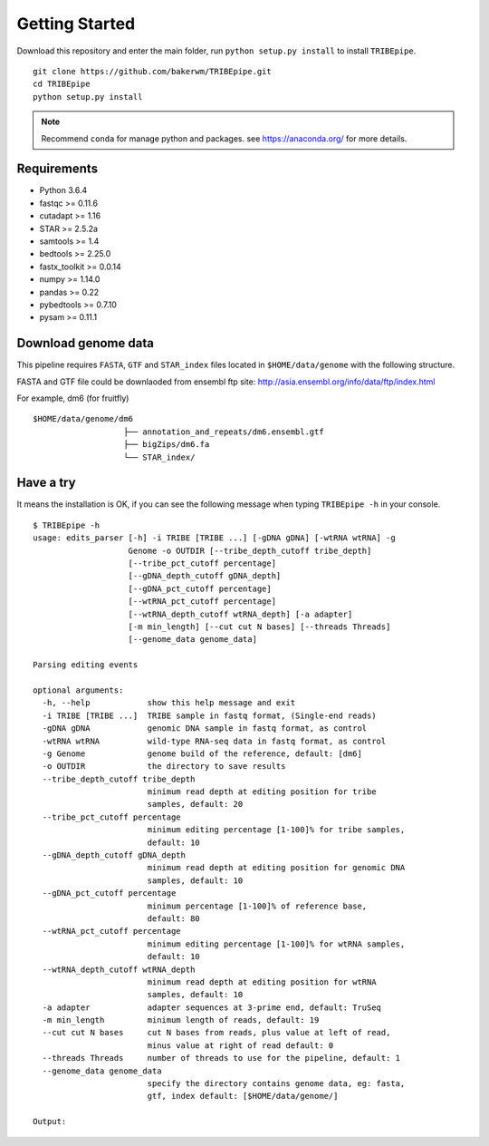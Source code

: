.. _installation:


Getting Started
================

Download this repository and enter the main folder, run ``python setup.py install`` to install ``TRIBEpipe``.

::

    git clone https://github.com/bakerwm/TRIBEpipe.git
    cd TRIBEpipe
    python setup.py install


.. note::

    Recommend ``conda`` for manage python and packages. see https://anaconda.org/ for more details.


Requirements
-------------

- Python 3.6.4  
- fastqc >= 0.11.6  
- cutadapt >= 1.16  
- STAR >= 2.5.2a  
- samtools >= 1.4  
- bedtools >= 2.25.0  
- fastx_toolkit >= 0.0.14  
- numpy >= 1.14.0  
- pandas >= 0.22  
- pybedtools >= 0.7.10   
- pysam >= 0.11.1


Download genome data
---------------------

This pipeline requires ``FASTA``, ``GTF`` and ``STAR_index`` files located in ``$HOME/data/genome`` with the following structure.  

FASTA and GTF file could be downlaoded from ensembl ftp site: http://asia.ensembl.org/info/data/ftp/index.html 

For example, dm6 (for fruitfly)

:: 

    $HOME/data/genome/dm6
                       ├── annotation_and_repeats/dm6.ensembl.gtf
                       ├── bigZips/dm6.fa
                       └── STAR_index/


Have a try
-----------

It means the installation is OK, if you can see the following message when typing ``TRIBEpipe -h`` in your console.

::

    $ TRIBEpipe -h
    usage: edits_parser [-h] -i TRIBE [TRIBE ...] [-gDNA gDNA] [-wtRNA wtRNA] -g
                        Genome -o OUTDIR [--tribe_depth_cutoff tribe_depth]
                        [--tribe_pct_cutoff percentage]
                        [--gDNA_depth_cutoff gDNA_depth]
                        [--gDNA_pct_cutoff percentage]
                        [--wtRNA_pct_cutoff percentage]
                        [--wtRNA_depth_cutoff wtRNA_depth] [-a adapter]
                        [-m min_length] [--cut cut N bases] [--threads Threads]
                        [--genome_data genome_data]

    Parsing editing events

    optional arguments:
      -h, --help            show this help message and exit
      -i TRIBE [TRIBE ...]  TRIBE sample in fastq format, (Single-end reads)
      -gDNA gDNA            genomic DNA sample in fastq format, as control
      -wtRNA wtRNA          wild-type RNA-seq data in fastq format, as control
      -g Genome             genome build of the reference, default: [dm6]
      -o OUTDIR             the directory to save results
      --tribe_depth_cutoff tribe_depth
                            minimum read depth at editing position for tribe
                            samples, default: 20
      --tribe_pct_cutoff percentage
                            minimum editing percentage [1-100]% for tribe samples,
                            default: 10
      --gDNA_depth_cutoff gDNA_depth
                            minimum read depth at editing position for genomic DNA
                            samples, default: 10
      --gDNA_pct_cutoff percentage
                            minimum percentage [1-100]% of reference base,
                            default: 80
      --wtRNA_pct_cutoff percentage
                            minimum editing percentage [1-100]% for wtRNA samples,
                            default: 10
      --wtRNA_depth_cutoff wtRNA_depth
                            minimum read depth at editing position for wtRNA
                            samples, default: 10
      -a adapter            adapter sequences at 3-prime end, default: TruSeq
      -m min_length         minimum length of reads, default: 19
      --cut cut N bases     cut N bases from reads, plus value at left of read,
                            minus value at right of read default: 0
      --threads Threads     number of threads to use for the pipeline, default: 1
      --genome_data genome_data
                            specify the directory contains genome data, eg: fasta,
                            gtf, index default: [$HOME/data/genome/]

    Output:
